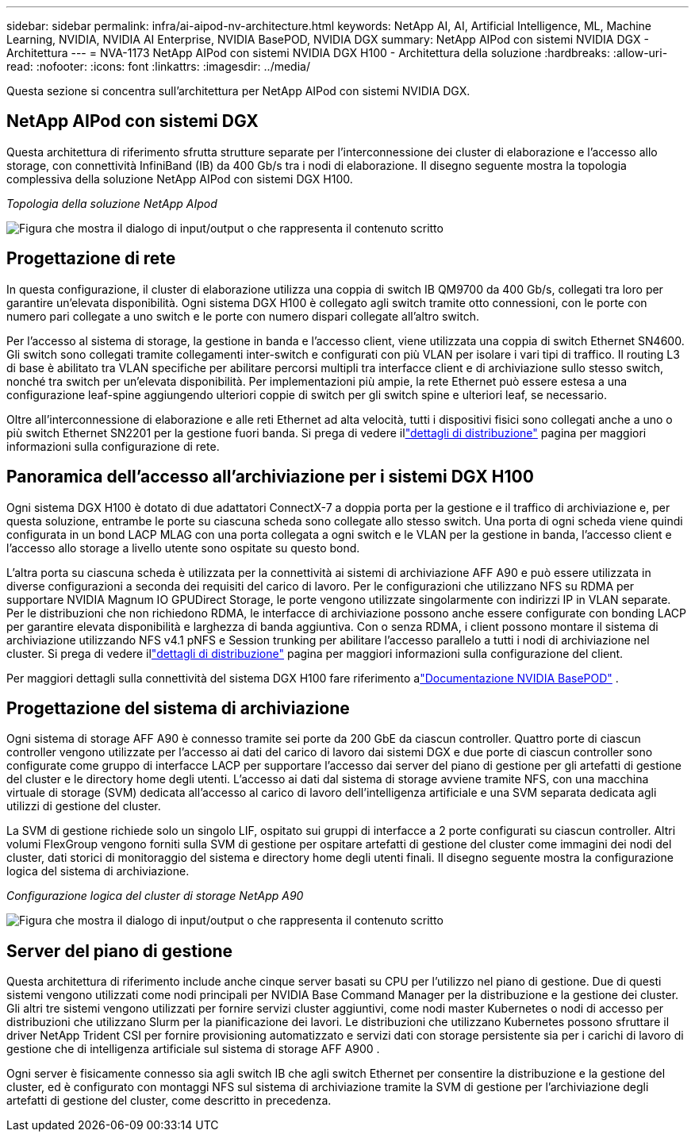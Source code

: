 ---
sidebar: sidebar 
permalink: infra/ai-aipod-nv-architecture.html 
keywords: NetApp AI, AI, Artificial Intelligence, ML, Machine Learning, NVIDIA, NVIDIA AI Enterprise, NVIDIA BasePOD, NVIDIA DGX 
summary: NetApp AIPod con sistemi NVIDIA DGX - Architettura 
---
= NVA-1173 NetApp AIPod con sistemi NVIDIA DGX H100 - Architettura della soluzione
:hardbreaks:
:allow-uri-read: 
:nofooter: 
:icons: font
:linkattrs: 
:imagesdir: ../media/


[role="lead"]
Questa sezione si concentra sull'architettura per NetApp AIPod con sistemi NVIDIA DGX.



== NetApp AIPod con sistemi DGX

Questa architettura di riferimento sfrutta strutture separate per l'interconnessione dei cluster di elaborazione e l'accesso allo storage, con connettività InfiniBand (IB) da 400 Gb/s tra i nodi di elaborazione.  Il disegno seguente mostra la topologia complessiva della soluzione NetApp AIPod con sistemi DGX H100.

_Topologia della soluzione NetApp AIpod_

image:aipod-nv-a90-topo.png["Figura che mostra il dialogo di input/output o che rappresenta il contenuto scritto"]



== Progettazione di rete

In questa configurazione, il cluster di elaborazione utilizza una coppia di switch IB QM9700 da 400 Gb/s, collegati tra loro per garantire un'elevata disponibilità.  Ogni sistema DGX H100 è collegato agli switch tramite otto connessioni, con le porte con numero pari collegate a uno switch e le porte con numero dispari collegate all'altro switch.

Per l'accesso al sistema di storage, la gestione in banda e l'accesso client, viene utilizzata una coppia di switch Ethernet SN4600.  Gli switch sono collegati tramite collegamenti inter-switch e configurati con più VLAN per isolare i vari tipi di traffico.  Il routing L3 di base è abilitato tra VLAN specifiche per abilitare percorsi multipli tra interfacce client e di archiviazione sullo stesso switch, nonché tra switch per un'elevata disponibilità.  Per implementazioni più ampie, la rete Ethernet può essere estesa a una configurazione leaf-spine aggiungendo ulteriori coppie di switch per gli switch spine e ulteriori leaf, se necessario.

Oltre all'interconnessione di elaborazione e alle reti Ethernet ad alta velocità, tutti i dispositivi fisici sono collegati anche a uno o più switch Ethernet SN2201 per la gestione fuori banda.  Si prega di vedere illink:ai-aipod-nv-deploy.html["dettagli di distribuzione"] pagina per maggiori informazioni sulla configurazione di rete.



== Panoramica dell'accesso all'archiviazione per i sistemi DGX H100

Ogni sistema DGX H100 è dotato di due adattatori ConnectX-7 a doppia porta per la gestione e il traffico di archiviazione e, per questa soluzione, entrambe le porte su ciascuna scheda sono collegate allo stesso switch.  Una porta di ogni scheda viene quindi configurata in un bond LACP MLAG con una porta collegata a ogni switch e le VLAN per la gestione in banda, l'accesso client e l'accesso allo storage a livello utente sono ospitate su questo bond.

L'altra porta su ciascuna scheda è utilizzata per la connettività ai sistemi di archiviazione AFF A90 e può essere utilizzata in diverse configurazioni a seconda dei requisiti del carico di lavoro.  Per le configurazioni che utilizzano NFS su RDMA per supportare NVIDIA Magnum IO GPUDirect Storage, le porte vengono utilizzate singolarmente con indirizzi IP in VLAN separate.  Per le distribuzioni che non richiedono RDMA, le interfacce di archiviazione possono anche essere configurate con bonding LACP per garantire elevata disponibilità e larghezza di banda aggiuntiva.  Con o senza RDMA, i client possono montare il sistema di archiviazione utilizzando NFS v4.1 pNFS e Session trunking per abilitare l'accesso parallelo a tutti i nodi di archiviazione nel cluster.  Si prega di vedere illink:ai-aipod-nv-deploy.html["dettagli di distribuzione"] pagina per maggiori informazioni sulla configurazione del client.

Per maggiori dettagli sulla connettività del sistema DGX H100 fare riferimento alink:https://nvdam.widen.net/s/nfnjflmzlj/nvidia-dgx-basepod-reference-architecture["Documentazione NVIDIA BasePOD"] .



== Progettazione del sistema di archiviazione

Ogni sistema di storage AFF A90 è connesso tramite sei porte da 200 GbE da ciascun controller.  Quattro porte di ciascun controller vengono utilizzate per l'accesso ai dati del carico di lavoro dai sistemi DGX e due porte di ciascun controller sono configurate come gruppo di interfacce LACP per supportare l'accesso dai server del piano di gestione per gli artefatti di gestione del cluster e le directory home degli utenti.  L'accesso ai dati dal sistema di storage avviene tramite NFS, con una macchina virtuale di storage (SVM) dedicata all'accesso al carico di lavoro dell'intelligenza artificiale e una SVM separata dedicata agli utilizzi di gestione del cluster.

La SVM di gestione richiede solo un singolo LIF, ospitato sui gruppi di interfacce a 2 porte configurati su ciascun controller.  Altri volumi FlexGroup vengono forniti sulla SVM di gestione per ospitare artefatti di gestione del cluster come immagini dei nodi del cluster, dati storici di monitoraggio del sistema e directory home degli utenti finali.  Il disegno seguente mostra la configurazione logica del sistema di archiviazione.

_Configurazione logica del cluster di storage NetApp A90_

image:aipod-nv-a90-logical.png["Figura che mostra il dialogo di input/output o che rappresenta il contenuto scritto"]



== Server del piano di gestione

Questa architettura di riferimento include anche cinque server basati su CPU per l'utilizzo nel piano di gestione.  Due di questi sistemi vengono utilizzati come nodi principali per NVIDIA Base Command Manager per la distribuzione e la gestione dei cluster.  Gli altri tre sistemi vengono utilizzati per fornire servizi cluster aggiuntivi, come nodi master Kubernetes o nodi di accesso per distribuzioni che utilizzano Slurm per la pianificazione dei lavori.  Le distribuzioni che utilizzano Kubernetes possono sfruttare il driver NetApp Trident CSI per fornire provisioning automatizzato e servizi dati con storage persistente sia per i carichi di lavoro di gestione che di intelligenza artificiale sul sistema di storage AFF A900 .

Ogni server è fisicamente connesso sia agli switch IB che agli switch Ethernet per consentire la distribuzione e la gestione del cluster, ed è configurato con montaggi NFS sul sistema di archiviazione tramite la SVM di gestione per l'archiviazione degli artefatti di gestione del cluster, come descritto in precedenza.
